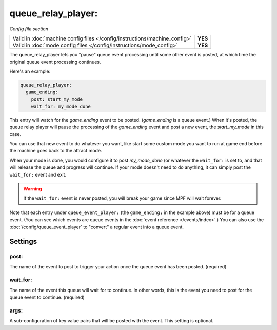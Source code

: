 queue_relay_player:
===================

*Config file section*

+----------------------------------------------------------------------------+---------+
| Valid in :doc:`machine config files </config/instructions/machine_config>` | **YES** |
+----------------------------------------------------------------------------+---------+
| Valid in :doc:`mode config files </config/instructions/mode_config>`       | **YES** |
+----------------------------------------------------------------------------+---------+


The queue_relay_player lets you "pause" queue event processing until some other
event is posted, at which time the original queue event processing continues.

Here's an example:

.. code-block:: mpf-config

   queue_relay_player:
     game_ending:
       post: start_my_mode
       wait_for: my_mode_done

This entry will watch for the *game_ending* event to be posted. (*game_ending* is a
queue event.) When it's posted, the queue relay player will pause the processing of
the *game_ending* event and post a new event, the *start_my_mode* in this case.

You can use that new event to do whatever you want, like start some custom mode
you want to run at game end before the machine goes back to the attract mode.

When your mode is done, you would configure it to post *my_mode_done* (or whatever
the ``wait_for:`` is set to, and that will release the queue and progress will
continue. If your mode doesn't need to do anything, it can simply post the
``wait_for:`` event and exit.

.. warning::

   If the ``wait_for:`` event is never posted, you will break your game since
   MPF will wait forever.

Note that each entry under ``queue_event_player:`` (the ``game_ending:`` in the
example above) must be for a queue event. (You can see which events are queue
events in the :doc:`event reference </events/index>`.) You can also use the
:doc:`/config/queue_event_player` to "convert" a regular event into a queue event.

Settings
--------

post:
~~~~~

The name of the event to post to trigger your action once the queue event
has been posted. (required)

wait_for:
~~~~~~~~~

The name of the event this queue will wait for to continue. In other words,
this is the event you need to post for the queue event to continue. (required)

args:
~~~~~

A sub-configuration of key:value pairs that will be posted with the event. This setting
is optional.
